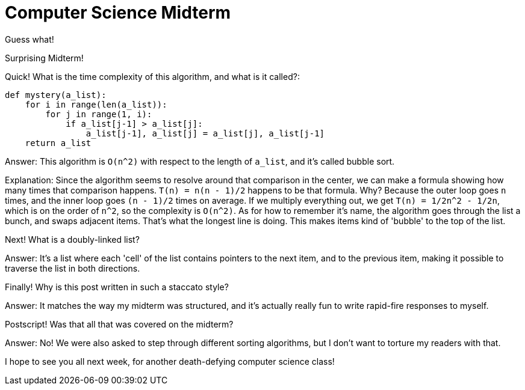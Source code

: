 = Computer Science Midterm

Guess what!

Surprising Midterm!

Quick! What is the time complexity of this algorithm, and what is it called?:

----
def mystery(a_list):
    for i in range(len(a_list)):
        for j in range(1, i):
            if a_list[j-1] > a_list[j]:
                a_list[j-1], a_list[j] = a_list[j], a_list[j-1]
    return a_list
----

Answer: This algorithm is `O(n^2)` with respect to the length of `a_list`, and it's called bubble sort.

Explanation: Since the algorithm seems to resolve around that comparison in the center, we can make a formula showing how many times that comparison happens. `T(n) = n(n - 1)/2` happens to be that formula. Why? Because the outer loop goes `n` times, and the inner loop goes `(n - 1)/2` times on average. If we multiply everything out, we get `T(n) = 1/2n^2 - 1/2n`, which is on the order of `n^2`, so the complexity is `O(n^2)`. As for how to remember it's name, the algorithm goes through the list a bunch, and swaps adjacent items. That's what the longest line is doing. This makes items kind of 'bubble' to the top of the list.

Next! What is a doubly-linked list?

Answer: It's a list where each 'cell' of the list contains pointers to the next item, and to the previous item, making it possible to traverse the list in both directions.

Finally! Why is this post written in such a staccato style?

Answer: It matches the way my midterm was structured, and it's actually really fun to write rapid-fire responses to myself.

Postscript! Was that all that was covered on the midterm?

Answer: No! We were also asked to step through different sorting algorithms, but I don't want to torture my readers with that.

I hope to see you all next week, for another death-defying computer science class!
